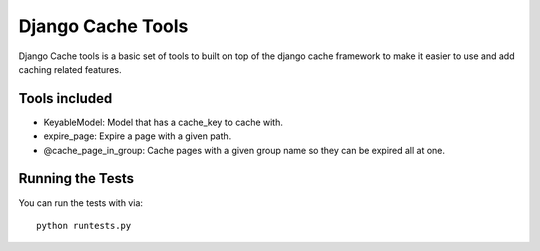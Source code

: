 Django Cache Tools
========================

Django Cache tools is a basic set of tools to built on top of the django cache framework
to make it easier to use and add caching related features.

Tools included
------------------------------------
- KeyableModel: Model that has a cache_key to cache with.
- expire_page: Expire a page with a given path.
- @cache_page_in_group: Cache pages with a given group name so they can be expired all at one.


Running the Tests
------------------------------------

You can run the tests with via::

    python runtests.py
